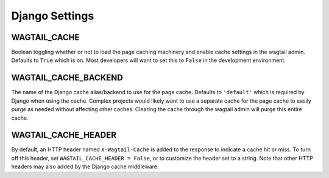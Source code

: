 Django Settings
===============

WAGTAIL_CACHE
-------------
Boolean toggling whether or not to load the page caching machinery and enable cache settings in
the wagtail admin. Defaults to ``True`` which is on. Most developers will want to set this to
``False`` in the development environment.

WAGTAIL_CACHE_BACKEND
---------------------
The name of the Django cache alias/backend to use for the page cache. Defaults to ``'default'``
which is required by Django when using the cache. Complex projects would likely want to use a
separate cache for the page cache to easily purge as needed without affecting other caches.
Clearing the cache through the wagtail admin will purge this entire cache.

WAGTAIL_CACHE_HEADER
--------------------
By default, an HTTP header named ``X-Wagtail-Cache`` is added to the response to indicate
a cache hit or miss. To turn off this header, set ``WAGTAIL_CACHE_HEADER = False``,
or to customize the header set to a string. Note that other HTTP headers may also added by
the Django cache middleware.
